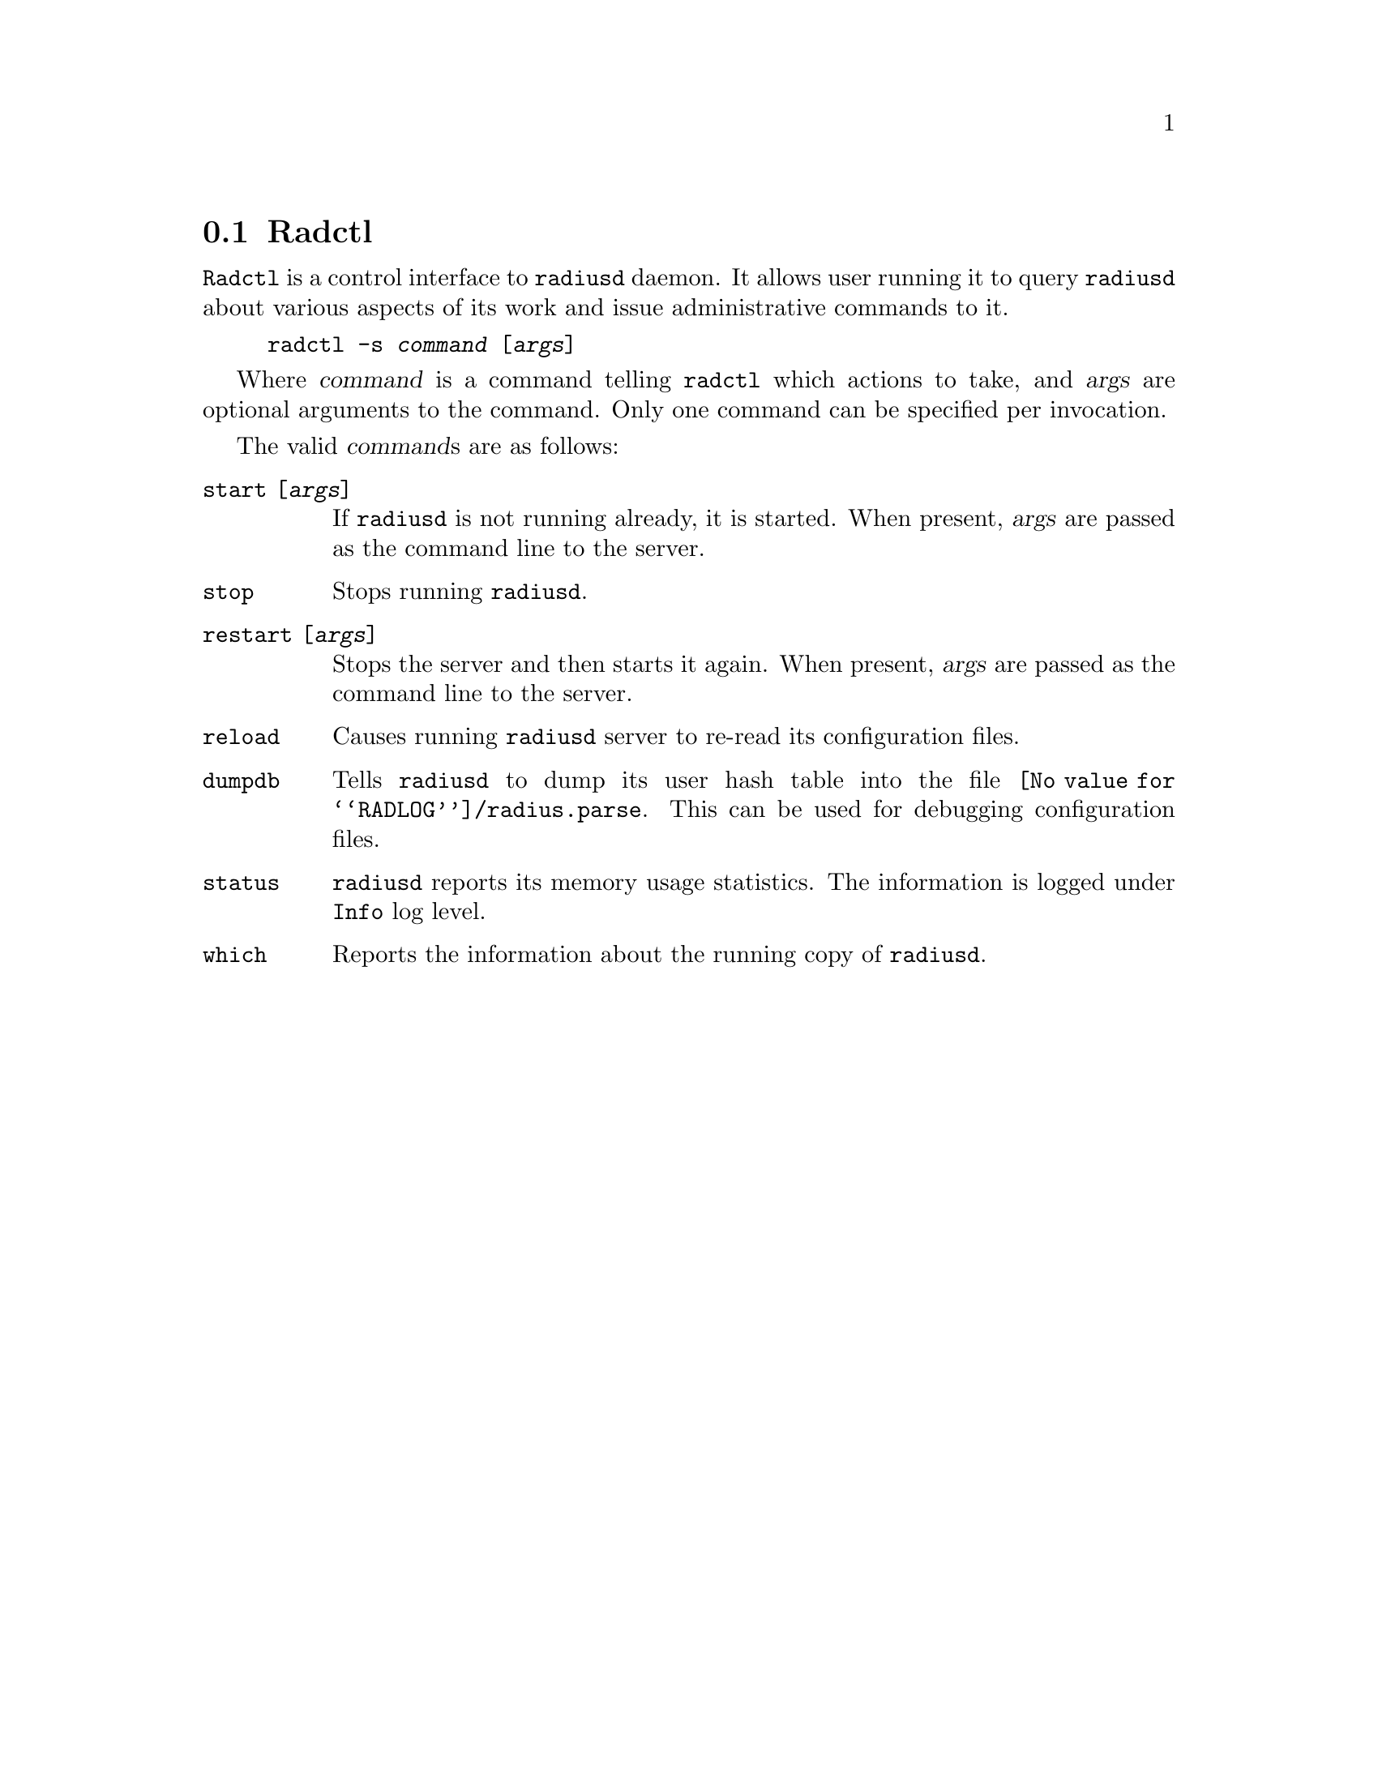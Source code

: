 @c This is part of the Radius manual.
@c Copyright (C) 1999,2000,2001 Sergey Poznyakoff
@c See file radius.texi for copying conditions.
@comment *******************************************************************
@node Radctl, Builddbm, Radauth, Utility Programs
@section Radctl
@pindex radctl

@command{Radctl} is a control interface to @command{radiusd} daemon. It allows
user running it to query @command{radiusd} about various aspects of its
work and issue administrative commands to it. 

@example
radctl -s @var{command} [@var{args}]
@end example

Where @var{command} is a command telling @command{radctl} which actions to
take, and @var{args} are optional arguments to the command. Only one
command can be specified per invocation.

The valid @var{command}s are as follows:

@table @code

@item start [@var{args}]
If @command{radiusd} is not running already, it is started. When
present, @var{args} are passed as the command line to the
server.

@item stop
Stops running @command{radiusd}.

@item restart [@var{args}]
Stops the server and then starts it again. When present, @var{args}
are passed as the command line to the server.

@item reload
Causes running @command{radiusd} server to re-read its configuration files.

@item dumpdb
Tells @command{radiusd} to dump its user hash table into the file
@file{@value{RADLOG}/radius.parse}. This can be used for debugging 
configuration files.

@item status
@command{radiusd} reports its memory usage statistics. The information is
logged under @code{Info} log level.

@item which
Reports the information about the running copy of @command{radiusd}.

@end table



